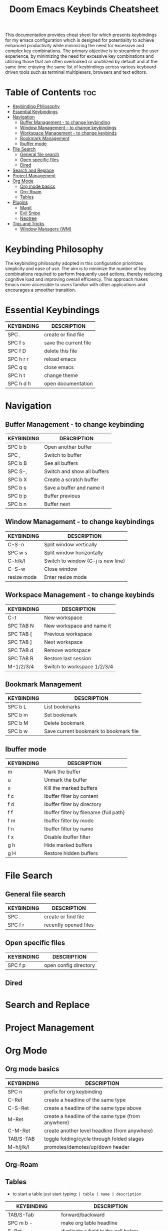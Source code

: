 #+title: Doom Emacs Keybinds Cheatsheet

This documentation provides cheat sheet for which presents keybindings for my emacs configuration which is designed for potentiality to achieve enhanced productivity while minimizing the need for excessive and complex key combinations. The primary objective is to streamline the user experience, by minimizing the need for excessive key combinations and utilizing those that are often overlooked or unutilized by default and at the same time enjoying the same list of keybindings across various keyboard-driven tools such as terminal multiplexers, browsers and text editors.

* Table of Contents :toc:
- [[#keybinding-philosophy][Keybinding Philosophy]]
- [[#essential-keybindings][Essential Keybindings]]
- [[#navigation][Navigation]]
  - [[#buffer-management---to-change-keybinding][Buffer Management - to change keybinding]]
  - [[#window-management---to-change-keybindings][Window Management - to change keybindings]]
  - [[#workspace-management---to-change-keybinds][Workspace Management - to change keybinds]]
  - [[#bookmark-management][Bookmark Management]]
  - [[#ibuffer-mode][Ibuffer mode]]
- [[#file-search][File Search]]
  - [[#general-file-search][General file search]]
  - [[#open-specific-files][Open specific files]]
  - [[#dired][Dired]]
- [[#search-and-replace][Search and Replace]]
- [[#project-management][Project Management]]
- [[#org-mode][Org Mode]]
  - [[#org-mode-basics][Org mode basics]]
  - [[#org-roam][Org-Roam]]
  - [[#tables][Tables]]
- [[#plugins][Plugins]]
  - [[#magit][Magit]]
  - [[#evil-snipe][Evil Snipe]]
  - [[#neotree][Neotree]]
- [[#tips-and-tricks][Tips and Tricks]]
  - [[#window-managers-wm][Window Managers (WM)]]

* Keybinding Philosophy
The keybinding philosophy adopted in this configuration prioritizes simplicity and ease of use. The aim is to minimize the number of key combinations required to perform frequently used actions, thereby reducing cognitive load and improving overall efficiency. This approach makes Emacs more accessible to users familiar with other applications and encourages a smoother transition.

* Essential Keybindings
| KEYBINDING | DESCRIPTION           |
|------------+-----------------------|
| SPC .      | create or find file   |
| SPC f s    | save the current file |
| SPC f D    | delete this file      |
| SPC h r r  | reload emacs          |
| SPC q q    | close emacs           |
| SPC h t    | change theme          |
| SPC h d h  | open documentation    |

* Navigation
** Buffer Management - to change keybinding
| KEYBINDING | DESCRIPTION                 |
|------------+-----------------------------|
| SPC b b    | Open another buffer         |
| SPC ,      | Switch to buffer            |
| SPC b B    | See all buffers             |
| SPC S-,    | Switch and show all buffers |
| SPC b X    | Create a scratch buffer     |
| SPC b s    | Save a buffer and name it   |
| SPC b p    | Buffer previous             |
| SPC b n    | Buffer next                 |

** Window Management - to change keybindings
| KEYBINDING  | DESCRIPTION                        |
|-------------+------------------------------------|
| C-S-n       | Split window vertically            |
| SPC w s     | Split window horizontally          |
| C-h/k/l     | Switch to window (C-j is new line) |
| C-S-w       | Close window                       |
| resize mode | Enter resize mode                  |

** Workspace Management - to change keybinds
| KEYBINDING | DESCRIPTION                 |
|------------+-----------------------------|
| C-t        | New workspace               |
| SPC TAB N  | New workspace and name it   |
| SPC TAB [  | Previous workspace          |
| SPC TAB ]  | Next workspace              |
| SPC TAB d  | Remove workspace            |
| SPC TAB R  | Restore last session        |
| M-1/2/3/4  | Switch to workspace 1/2/3/4 |

** Bookmark Management
| KEYBINDING | DESCRIPTION                            |
|------------+----------------------------------------|
| SPC b L    | List bookmarks                         |
| SPC b m    | Set bookmark                           |
| SPC b M    | Delete bookmark                        |
| SPC b w    | Save current bookmark to bookmark file |

** Ibuffer mode
| KEYBINDING | DESCRIPTION                            |
|------------+----------------------------------------|
| m          | Mark the buffer                        |
| u          | Unmark the buffer                      |
| x          | Kill the marked buffers                |
| f c        | Ibuffer filter by content              |
| f d        | Ibuffer filter by directory            |
| f f        | Ibuffer filter by filename (full path) |
| f m        | Ibuffer filter by mode                 |
| f n        | Ibuffer filter by name                 |
| f x        | Disable ibuffer filter                 |
| g h        | Hide marked buffers                    |
| g H        | Restore hidden buffers                 |

* File Search
** General file search
| KEYBINDING | DESCRIPTION           |
|------------+-----------------------|
| SPC .      | create or find file   |
| SPC f r    | recently opened files |

** Open specific files
| KEYBINDING | DESCRIPTION           |
|------------+-----------------------|
| SPC f p    | open config directory |

** Dired

* Search and Replace

* Project Management

* Org Mode
** Org mode basics
| KEYBINDING | DESCRIPTION                                        |
|------------+----------------------------------------------------|
| SPC n      | prefix for org keybinding                          |
| C-Ret      | create a headline of the same type                 |
| C-S-Ret    | create a headline of the same type above           |
| M-Ret      | create a headline of the same type (from anywhere) |
| C-M-Ret    | create another level headline (from anywhere)      |
| TAB/S-TAB  | toggle folding/cycle through folded stages         |
| M-h/j/k/l  | promotes/demotes/up/down header                    |

** Org-Roam

** Tables
- to start a table just start typing: =| table | name | description=

| KEYBINDING          | DESCRIPTION                                   |
|---------------------+-----------------------------------------------|
| TAB/S-Tab           | forward/backward                              |
| SPC m b -           | make org table headline                       |
| S-Ret               | duplicate a field in the call below           |
| C-Ret (normal mode) | create new table below                        |
| Ret (normal mode)   | clear the field and enter insert mode         |
| M-h/j/k/l           | the same essential keybindings for navigation |
| M-S-j/k             | insert a new row above/delete current row     |
| o                   | insert new roam and move to the beginning     |

* Plugins
** Magit
** Evil Snipe
** Neotree
| KEYBINDING | DESCRIPTION       |
|------------+-------------------|
| SPC o p    | toggle on and off |

* Tips and Tricks
- Reload emacs every time you alter =init.el=, =packages.el= or =config.el= - =SPC h r r=

** Window Managers (WM)
